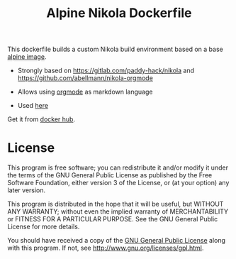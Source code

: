 #+TITLE: Alpine Nikola Dockerfile

This dockerfile builds a custom Nikola build environment based on a base
[[https://hub.docker.com/_/alpine][alpine image]].

 - Strongly based on https://gitlab.com/paddy-hack/nikola and https://github.com/abellmann/nikola-orgmode

 - Allows using [[https://orgmode.org/][orgmode]] as markdown language

 - Used [[https://gitlab.com/csantosb-blogs/blog-tech][here]]

Get it from [[https://hub.docker.com/r/csantosb/alpine-nikola][docker hub]].

* License

This program is free software; you can redistribute it and/or modify
it under the terms of the GNU General Public License as published by
the Free Software Foundation, either version 3 of the License, or
(at your option) any later version.

This program is distributed in the hope that it will be useful,
but WITHOUT ANY WARRANTY; without even the implied warranty of
MERCHANTABILITY or FITNESS FOR A PARTICULAR PURPOSE.  See the
GNU General Public License for more details.

You should have received a copy of the [[http://www.gnu.org/licenses/gpl.txt][GNU General Public License]]
along with this program. If not, see http://www.gnu.org/licenses/gpl.html.
